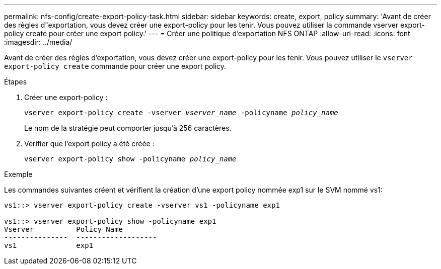 ---
permalink: nfs-config/create-export-policy-task.html 
sidebar: sidebar 
keywords: create, export, policy 
summary: 'Avant de créer des règles d"exportation, vous devez créer une export-policy pour les tenir. Vous pouvez utiliser la commande vserver export-policy create pour créer une export policy.' 
---
= Créer une politique d'exportation NFS ONTAP
:allow-uri-read: 
:icons: font
:imagesdir: ../media/


[role="lead"]
Avant de créer des règles d'exportation, vous devez créer une export-policy pour les tenir. Vous pouvez utiliser le `vserver export-policy create` commande pour créer une export policy.

.Étapes
. Créer une export-policy :
+
`vserver export-policy create -vserver _vserver_name_ -policyname _policy_name_`

+
Le nom de la stratégie peut comporter jusqu'à 256 caractères.

. Vérifier que l'export policy a été créée :
+
`vserver export-policy show -policyname _policy_name_`



.Exemple
Les commandes suivantes créent et vérifient la création d'une export policy nommée exp1 sur le SVM nommé vs1:

[listing]
----
vs1::> vserver export-policy create -vserver vs1 -policyname exp1

vs1::> vserver export-policy show -policyname exp1
Vserver          Policy Name
---------------  -------------------
vs1              exp1
----